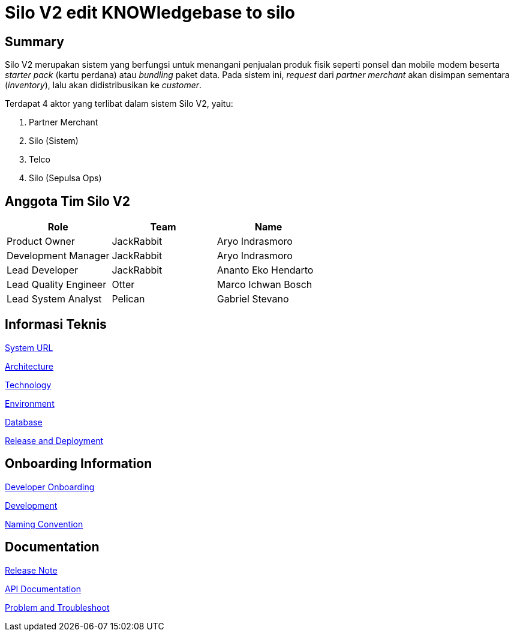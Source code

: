 = Silo V2 edit KNOWledgebase to silo

== Summary

Silo V2 merupakan sistem yang berfungsi untuk menangani penjualan produk fisik seperti ponsel dan mobile modem beserta _starter pack_ (kartu perdana) atau _bundling_ paket data.
Pada sistem ini, _request_ dari _partner merchant_ akan disimpan sementara (_inventory_), lalu akan didistribusikan ke _customer_.

Terdapat 4 aktor yang terlibat dalam sistem Silo V2, yaitu:

. Partner Merchant
. Silo (Sistem)
. Telco
. Silo (Sepulsa Ops)

== Anggota Tim Silo V2

|===
| *Role* | *Team* | *Name*

| Product Owner
| JackRabbit
| Aryo Indrasmoro

| Development Manager
| JackRabbit
| Aryo Indrasmoro

| Lead Developer
| JackRabbit
| Ananto Eko Hendarto

| Lead Quality Engineer
| Otter
| Marco Ichwan Bosch

| Lead System Analyst
| Pelican
| Gabriel Stevano
|===

== Informasi Teknis

<<Silo-V2/system-url-silov2.adoc#, System URL>>

<<Silo-V2/arsitektur-silov2.adoc#, Architecture>>

<<Silo-V2/technology-silov2.adoc#, Technology>>

<<Silo-V2/environment-silov2.adoc#, Environment>>

<<Silo-V2/database-documentation-silov2.adoc#, Database>>

<<Silo-V2/release-deployment-silov2.adoc#, Release and Deployment>>

== Onboarding Information

<<Silo-V2/developer-onboarding-silov2.adoc#, Developer Onboarding>>

<<Silo-V2/development-silov2.adoc#, Development>>

<<Silo-V2/convention-silov2.adoc#, Naming Convention>>

== Documentation

https://github.com/sepulsa/silo2/releases[Release Note]

https://silo.sumpahpalapa.com/admin/apidoc[API Documentation]

<<Silo-V2/problem-and-troubleshoot-silov2.adoc#, Problem and Troubleshoot>>
